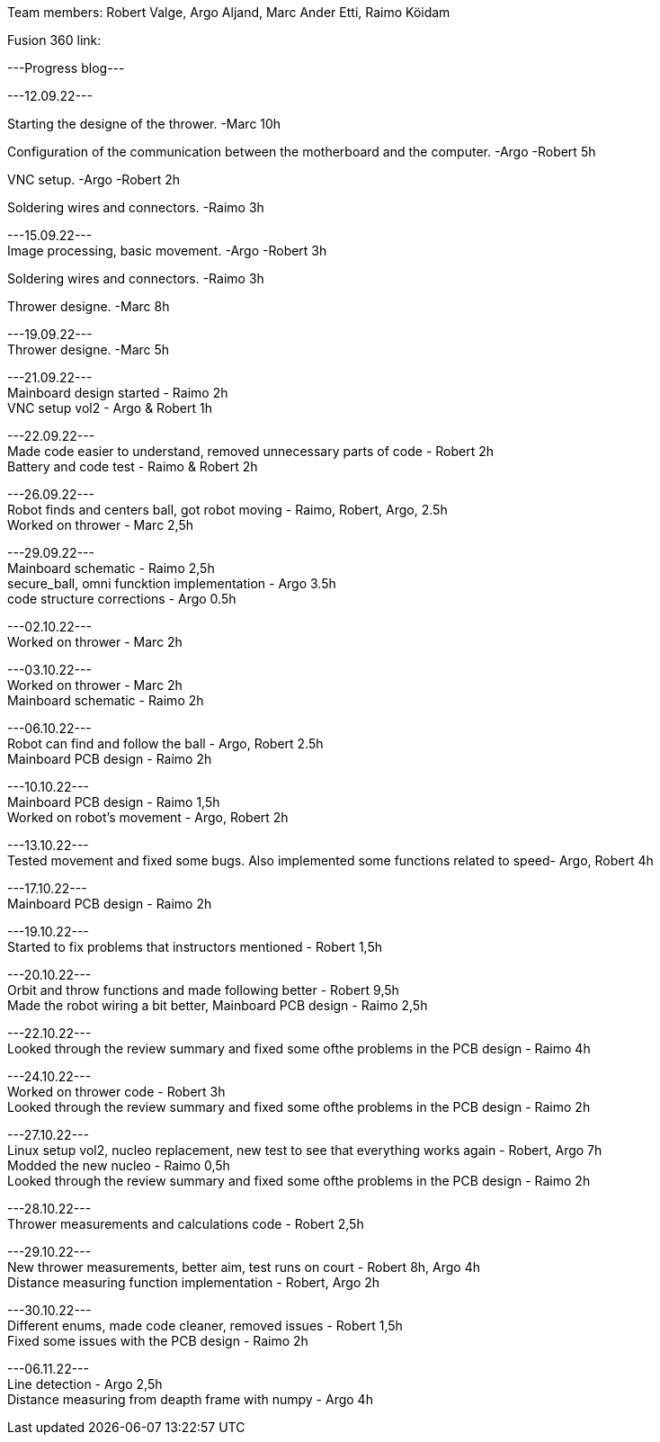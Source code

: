 Team members: Robert Valge, Argo Aljand, Marc Ander Etti, Raimo Köidam
[%hardbreaks]
Fusion 360 link:

[%hardbreaks]
---Progress blog---
[%hardbreaks]
---12.09.22---
[%hardbreaks]
Starting the designe of the thrower. -Marc 10h
[%hardbreaks]
Configuration of the communication between the motherboard and the computer. -Argo -Robert 5h
[%hardbreaks]
VNC setup. -Argo -Robert 2h
[%hardbreaks]
Soldering wires and connectors. -Raimo 3h
[%hardbreaks]

---15.09.22---
Image processing, basic movement. -Argo -Robert 3h
[%hardbreaks]
Soldering wires and connectors. -Raimo 3h
[%hardbreaks]
Thrower designe. -Marc 8h
[%hardbreaks]

---19.09.22---
Thrower designe. -Marc 5h
[%hardbreaks]

---21.09.22---
Mainboard design started - Raimo 2h
VNC setup vol2 - Argo & Robert 1h
[%hardbreaks]

---22.09.22---
Made code easier to understand, removed unnecessary parts of code - Robert 2h
Battery and code test - Raimo & Robert 2h
[%hardbreaks]


---26.09.22---
Robot finds and centers ball, got robot moving - Raimo, Robert, Argo, 2.5h
Worked on thrower - Marc 2,5h
[%hardbreaks]

---29.09.22---
Mainboard schematic - Raimo 2,5h
secure_ball, omni funcktion implementation - Argo 3.5h
code structure corrections - Argo 0.5h

[%hardbreaks]

---02.10.22---
Worked on thrower - Marc 2h
[%hardbreaks]

---03.10.22---
Worked on thrower - Marc 2h
Mainboard schematic - Raimo 2h
[%hardbreaks]

---06.10.22---
Robot can find and follow the ball - Argo, Robert 2.5h
Mainboard PCB design - Raimo 2h
[%hardbreaks]

---10.10.22---
Mainboard PCB design - Raimo 1,5h
Worked on robot's movement - Argo, Robert 2h
[%hardbreaks]

---13.10.22---
Tested movement and fixed some bugs. Also implemented some functions related to speed- Argo, Robert 4h
[%hardbreaks]

---17.10.22---
Mainboard PCB design - Raimo 2h
[%hardbreaks]

---19.10.22---
Started to fix problems that instructors mentioned - Robert 1,5h
[%hardbreaks]
---20.10.22---
Orbit and throw functions and made following better - Robert 9,5h
Made the robot wiring a bit better, Mainboard PCB design - Raimo 2,5h
[%hardbreaks]

---22.10.22---
Looked through the review summary and fixed some ofthe problems in the PCB design - Raimo 4h
[%hardbreaks]

---24.10.22---
Worked on thrower code - Robert 3h
Looked through the review summary and fixed some ofthe problems in the PCB design - Raimo 2h
[%hardbreaks]

---27.10.22---
Linux setup vol2, nucleo replacement, new test to see that everything works again - Robert, Argo  7h
Modded the new nucleo - Raimo 0,5h
Looked through the review summary and fixed some ofthe problems in the PCB design - Raimo 2h
[%hardbreaks]
---28.10.22---
Thrower measurements and calculations code - Robert 2,5h
[%hardbreaks]
---29.10.22---
New thrower measurements, better aim, test runs on court - Robert 8h, Argo 4h
Distance measuring function implementation - Robert, Argo 2h
[%hardbreaks]
---30.10.22---
Different enums, made code cleaner, removed issues  - Robert 1,5h
Fixed some issues with the PCB design - Raimo 2h
[%hardbreaks]
---06.11.22---
Line detection - Argo 2,5h
Distance measuring from deapth frame with numpy - Argo 4h
[%hardbreaks]

